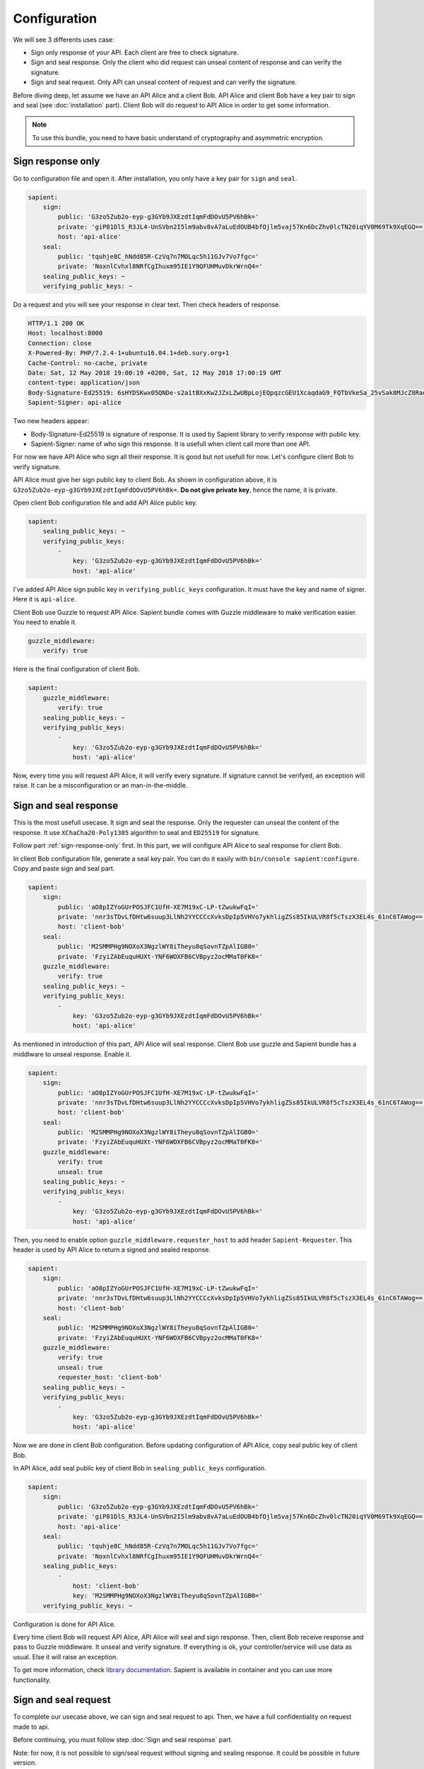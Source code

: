 Configuration
=============

We will see 3 differents uses case:

* Sign only response of your API. Each client are free to check signature.
* Sign and seal response. Only the client who did request can unseal content of response and can verify the signature.
* Sign and seal request. Only API can unseal content of request and can verify the signature.

Before diving deep, let assume we have an API Alice and a client Bob. API Alice and client Bob have a key pair to sign
and seal (see :doc:`installation` part). Client Bob will do request to API Alice in order to get some information.

.. note::

    To use this bundle, you need to have basic understand of cryptography and asymmetric encryption.


.. _sign-response-only:

Sign response only
------------------

Go to configuration file and open it. After installation, you only have a key pair for ``sign`` and ``seal``.

.. code-block:: yaml

    sapient:
        sign:
            public: 'G3zo5Zub2o-eyp-g3GYb9JXEzdtIqmFdDOvU5PV6hBk='
            private: 'giP81DlS_R3JL4-UnSVbn2I5lm9abv8vA7aLuEdOUB4bfOjlm5vaj57Kn6DcZhv0lcTN20iqYV0M69Tk9XqEGQ=='
            host: 'api-alice'
        seal:
            public: 'tquhje8C_hNdd85R-CzVq7n7MOLqc5h11GJv7Vo7fgc='
            private: 'NoxnlCvhxl8NRfCgIhuxm95IE1Y9QFUHMuvDkrWrnQ4='
        sealing_public_keys: ~
        verifying_public_keys: ~

Do a request and you will see your response in clear text. Then check headers of response.

.. code-block:: http

    HTTP/1.1 200 OK
    Host: localhost:8000
    Connection: close
    X-Powered-By: PHP/7.2.4-1+ubuntu16.04.1+deb.sury.org+1
    Cache-Control: no-cache, private
    Date: Sat, 12 May 2018 19:00:19 +0200, Sat, 12 May 2018 17:00:19 GMT
    content-type: application/json
    Body-Signature-Ed25519: 6sHYDSKwx05QNDe-s2a1tBXxKw2JZxLZwUBpLojEQpqzcGEU1XcaqdaG9_FQTbVkeSa_25vSak8MJcZ8RaoaAg==
    Sapient-Signer: api-alice

Two new headers appear:

* Body-Signature-Ed25519 is signature of response. It is used by Sapient library to verify response with public key.
* Sapient-Signer: name of who sign this response. It is usefull when client call more than one API.

For now we have API Alice who sign all their response. It is good but not usefull for now. Let's configure client Bob
to verify signature.

API Alice must give her sign public key to client Bob. As shown in configuration above, it is ``G3zo5Zub2o-eyp-g3GYb9JXEzdtIqmFdDOvU5PV6hBk=``.
**Do not give private key**, hence the name, it is private.

Open client Bob configuration file and add API Alice public key.

.. code-block:: yaml

    sapient:
        sealing_public_keys: ~
        verifying_public_keys:
            -
                key: 'G3zo5Zub2o-eyp-g3GYb9JXEzdtIqmFdDOvU5PV6hBk='
                host: 'api-alice'

I've added API Alice sign public key in ``verifying_public_keys`` configuration. It must have the key and name
of signer. Here it is ``api-alice``.

Client Bob use Guzzle to request API Alice. Sapient bundle comes with Guzzle middleware to make verification easier.
You need to enable it.

.. code-block:: yaml

    guzzle_middleware:
        verify: true

Here is the final configuration of client Bob.

.. code-block:: yaml

    sapient:
        guzzle_middleware:
            verify: true
        sealing_public_keys: ~
        verifying_public_keys:
            -
                key: 'G3zo5Zub2o-eyp-g3GYb9JXEzdtIqmFdDOvU5PV6hBk='
                host: 'api-alice'

Now, every time you will request API Alice, it will verify every signature. If signature cannot be verifyed,
an exception will raise. It can be a misconfiguration or an man-in-the-middle.

Sign and seal response
----------------------

This is the most usefull usecase. It sign and seal the response. Only the requester can unseal the
content of the response. It use ``XChaCha20-Poly1305`` algorithm to seal and ``ED25519`` for signature.

Follow part :ref:`sign-response-only` first. In this part, we will configure API Alice to seal response
for client Bob.

In client Bob configuration file, generate a seal key pair. You can do it easily with ``bin/console sapient:configure``.
Copy and paste sign and seal part.

.. code-block:: yaml

    sapient:
        sign:
            public: 'aO8pIZYoGUrPOSJFC1UfH-XE7M19xC-LP-tZwukwFqI='
            private: 'nnr3sTDvLfDHtw6suup3LlNh2YYCCCcXvksDpIp5VHVo7ykhligZSs85IkULVR8f5cTszX3EL4s_61nC6TAWog=='
            host: 'client-bob'
        seal:
            public: 'M2SMMPHg9NOXoX3NgzlWY8iTheyu8qSovnTZpAlIGB0='
            private: 'FzyiZAbEuquHUXt-YNF6WOXFB6CVBpyz2ocMMaT0FK8='
        guzzle_middleware:
            verify: true
        sealing_public_keys: ~
        verifying_public_keys:
            -
                key: 'G3zo5Zub2o-eyp-g3GYb9JXEzdtIqmFdDOvU5PV6hBk='
                host: 'api-alice'

As mentioned in introduction of this part, API Alice will seal response. Client Bob use guzzle and Sapient bundle
has a middlware to unseal response. Enable it.

.. code-block:: yaml

    sapient:
        sign:
            public: 'aO8pIZYoGUrPOSJFC1UfH-XE7M19xC-LP-tZwukwFqI='
            private: 'nnr3sTDvLfDHtw6suup3LlNh2YYCCCcXvksDpIp5VHVo7ykhligZSs85IkULVR8f5cTszX3EL4s_61nC6TAWog=='
            host: 'client-bob'
        seal:
            public: 'M2SMMPHg9NOXoX3NgzlWY8iTheyu8qSovnTZpAlIGB0='
            private: 'FzyiZAbEuquHUXt-YNF6WOXFB6CVBpyz2ocMMaT0FK8='
        guzzle_middleware:
            verify: true
            unseal: true
        sealing_public_keys: ~
        verifying_public_keys:
            -
                key: 'G3zo5Zub2o-eyp-g3GYb9JXEzdtIqmFdDOvU5PV6hBk='
                host: 'api-alice'

Then, you need to enable option ``guzzle_middleware.requester_host`` to add header ``Sapient-Requester``.
This header is used by API Alice to return a signed and sealed response.

.. code-block:: yaml

    sapient:
        sign:
            public: 'aO8pIZYoGUrPOSJFC1UfH-XE7M19xC-LP-tZwukwFqI='
            private: 'nnr3sTDvLfDHtw6suup3LlNh2YYCCCcXvksDpIp5VHVo7ykhligZSs85IkULVR8f5cTszX3EL4s_61nC6TAWog=='
            host: 'client-bob'
        seal:
            public: 'M2SMMPHg9NOXoX3NgzlWY8iTheyu8qSovnTZpAlIGB0='
            private: 'FzyiZAbEuquHUXt-YNF6WOXFB6CVBpyz2ocMMaT0FK8='
        guzzle_middleware:
            verify: true
            unseal: true
            requester_host: 'client-bob'
        sealing_public_keys: ~
        verifying_public_keys:
            -
                key: 'G3zo5Zub2o-eyp-g3GYb9JXEzdtIqmFdDOvU5PV6hBk='
                host: 'api-alice'

Now we are done in client Bob configuration. Before updating configuration of API Alice, copy seal public key
of client Bob.

In API Alice, add seal public key of client Bob in ``sealing_public_keys`` configuration.

.. code-block:: yaml

    sapient:
        sign:
            public: 'G3zo5Zub2o-eyp-g3GYb9JXEzdtIqmFdDOvU5PV6hBk='
            private: 'giP81DlS_R3JL4-UnSVbn2I5lm9abv8vA7aLuEdOUB4bfOjlm5vaj57Kn6DcZhv0lcTN20iqYV0M69Tk9XqEGQ=='
            host: 'api-alice'
        seal:
            public: 'tquhje8C_hNdd85R-CzVq7n7MOLqc5h11GJv7Vo7fgc='
            private: 'NoxnlCvhxl8NRfCgIhuxm95IE1Y9QFUHMuvDkrWrnQ4='
        sealing_public_keys:
            -
                host: 'client-bob'
                key: 'M2SMMPHg9NOXoX3NgzlWY8iTheyu8qSovnTZpAlIGB0='
        verifying_public_keys: ~

Configuration is done for API Alice.

Every time client Bob will request API Alice, API Alice will seal and sign response. Then, client
Bob receive response and pass to Guzzle middleware. It unseal and verify signature. If everything is ok,
your controller/service will use data as usual. Else it will raise an exception.

To get more information, check `library documentation <https://github.com/paragonie/sapient>`_. Sapient is available
in container and you can use more functionality.

Sign and seal request
----------------------

To complete our usecase above, we can sign and seal request to api. Then, we have a full confidentiality
on request made to api.

Before continuing, you must follow step :doc:`Sign and seal response` part.

Note: for now, it is not possible to sign/seal request without signing and sealing response.
It could be possible in future version.

Client Bob want to seal and sign all request to API Alice. Only API Alice can read request from Client Bob.

As we use Guzzle, you can enable an option to automatically sign and seal all request.

.. code-block:: yaml

    sapient:
        sign:
            public: 'aO8pIZYoGUrPOSJFC1UfH-XE7M19xC-LP-tZwukwFqI='
            private: 'nnr3sTDvLfDHtw6suup3LlNh2YYCCCcXvksDpIp5VHVo7ykhligZSs85IkULVR8f5cTszX3EL4s_61nC6TAWog=='
            host: 'client-bob'
        seal:
            public: 'M2SMMPHg9NOXoX3NgzlWY8iTheyu8qSovnTZpAlIGB0='
            private: 'FzyiZAbEuquHUXt-YNF6WOXFB6CVBpyz2ocMMaT0FK8='
        guzzle_middleware:
            verify: true
            unseal: true
            sign_request: true
            seal_request: true
            requester_host: 'client-bob'
        sealing_public_keys: ~
        verifying_public_keys:
            -
                key: 'G3zo5Zub2o-eyp-g3GYb9JXEzdtIqmFdDOvU5PV6hBk='
                host: 'api-alice'

Now we have request signed and sealed. But API Alice will not understand it. We need to enable options
in API Alice configuration and exchange keys.

There are 2 options: ``verify_request`` and ``unseal_request``. Enable it.

.. code-block:: yaml

    sapient:
        sign:
            public: 'G3zo5Zub2o-eyp-g3GYb9JXEzdtIqmFdDOvU5PV6hBk='
            private: 'giP81DlS_R3JL4-UnSVbn2I5lm9abv8vA7aLuEdOUB4bfOjlm5vaj57Kn6DcZhv0lcTN20iqYV0M69Tk9XqEGQ=='
            host: 'api-alice'
        seal:
            public: 'tquhje8C_hNdd85R-CzVq7n7MOLqc5h11GJv7Vo7fgc='
            private: 'NoxnlCvhxl8NRfCgIhuxm95IE1Y9QFUHMuvDkrWrnQ4='
        sealing_public_keys:
            -
                host: 'client-bob'
                key: 'M2SMMPHg9NOXoX3NgzlWY8iTheyu8qSovnTZpAlIGB0='
        verifying_public_keys: ~
        verify_request: true
        unseal_request: true

Then, we have to exchange public key. API Alice must send his seal public key to Client Bob. And Client Bob
must send his sign public key to API Alice.

In Client Bob configuration, we must have:

.. code-block:: yaml

    sapient:
        sign:
            public: 'aO8pIZYoGUrPOSJFC1UfH-XE7M19xC-LP-tZwukwFqI='
            private: 'nnr3sTDvLfDHtw6suup3LlNh2YYCCCcXvksDpIp5VHVo7ykhligZSs85IkULVR8f5cTszX3EL4s_61nC6TAWog=='
            host: 'client-bob'
        seal:
            public: 'M2SMMPHg9NOXoX3NgzlWY8iTheyu8qSovnTZpAlIGB0='
            private: 'FzyiZAbEuquHUXt-YNF6WOXFB6CVBpyz2ocMMaT0FK8='
        guzzle_middleware:
            verify: true
            unseal: true
            sign_request: true
            seal_request: true
            requester_host: 'client-bob'
        sealing_public_keys:
            -
                key: 'tquhje8C_hNdd85R-CzVq7n7MOLqc5h11GJv7Vo7fgc='
                host: 'api-alice'
        verifying_public_keys:
            -
                key: 'G3zo5Zub2o-eyp-g3GYb9JXEzdtIqmFdDOvU5PV6hBk='
                host: 'api-alice'

In API Alice configuration, we must have:

.. code-block:: yaml

    sapient:
        sign:
            public: 'G3zo5Zub2o-eyp-g3GYb9JXEzdtIqmFdDOvU5PV6hBk='
            private: 'giP81DlS_R3JL4-UnSVbn2I5lm9abv8vA7aLuEdOUB4bfOjlm5vaj57Kn6DcZhv0lcTN20iqYV0M69Tk9XqEGQ=='
            host: 'api-alice'
        seal:
            public: 'tquhje8C_hNdd85R-CzVq7n7MOLqc5h11GJv7Vo7fgc='
            private: 'NoxnlCvhxl8NRfCgIhuxm95IE1Y9QFUHMuvDkrWrnQ4='
        sealing_public_keys:
            -
                host: 'client-bob'
                key: 'M2SMMPHg9NOXoX3NgzlWY8iTheyu8qSovnTZpAlIGB0='
        verifying_public_keys:
            -
                host: 'client-bob'
                key: 'aO8pIZYoGUrPOSJFC1UfH-XE7M19xC-LP-tZwukwFqI='
        verify_request: true
        unseal_request: true

Now you are fully configured !

